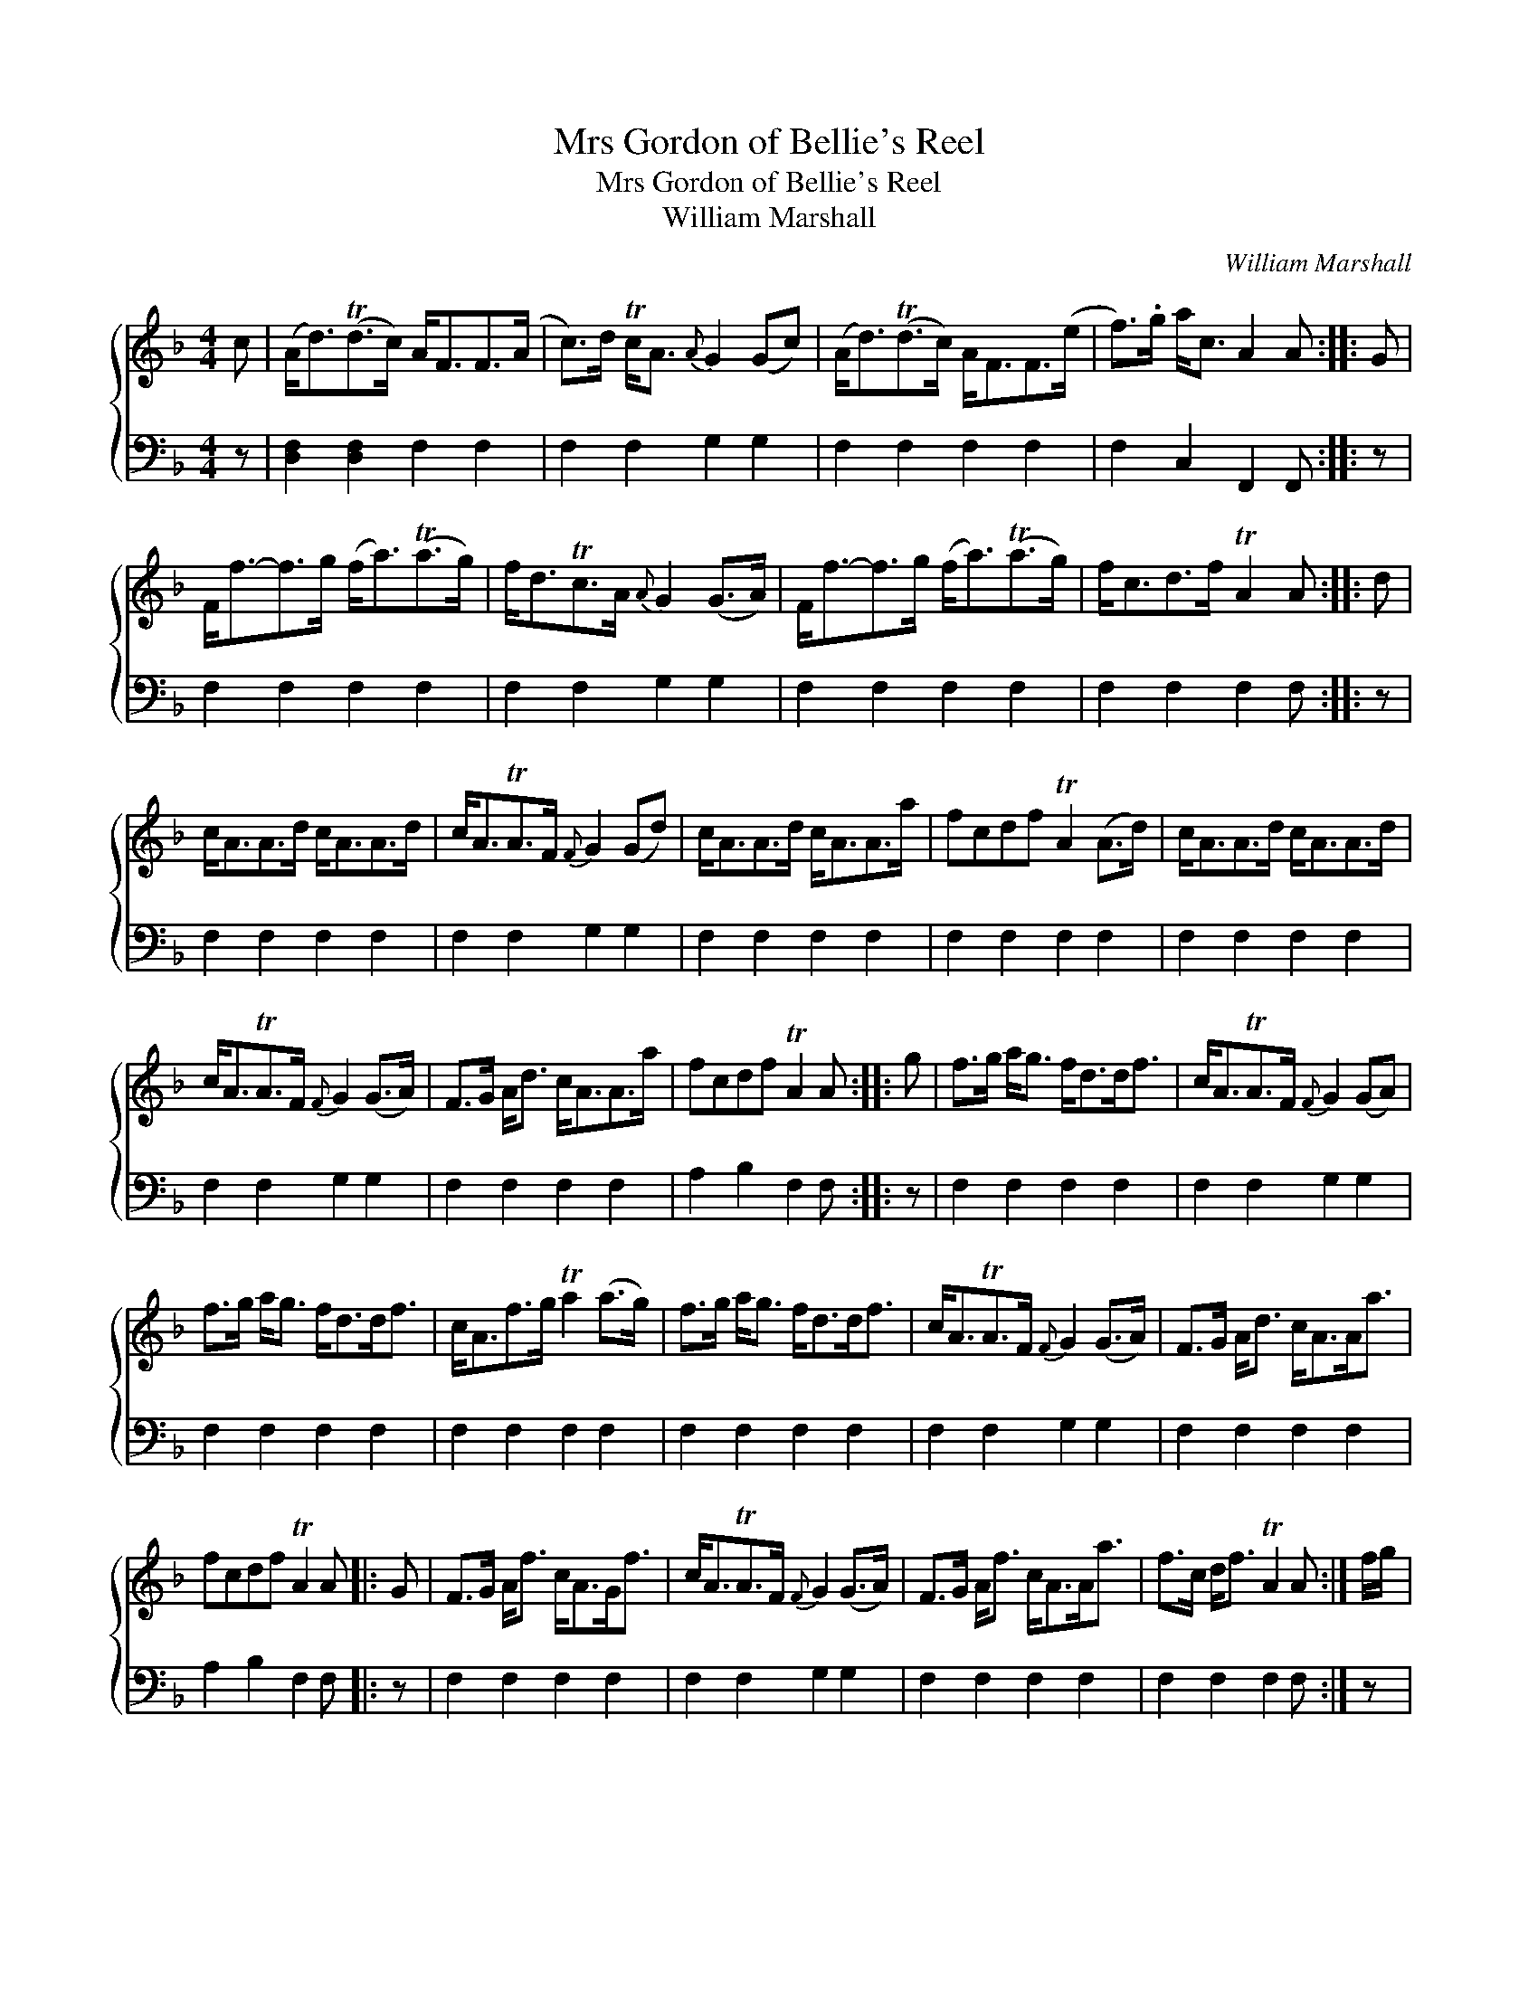 X:1
T:Mrs Gordon of Bellie's Reel
T:Mrs Gordon of Bellie's Reel
T:William Marshall
C:William Marshall
%%score { 1 2 }
L:1/8
M:4/4
K:F
V:1 treble 
V:2 bass 
V:1
 c | (A<d)(Td>c) A<FF>(A | c>)d Tc<A{A} G2 (Gc) | (A<d)(Td>c) A<FF>(e | f>).g a<c A2 A :: G | %6
 F<f-f>g (f<a)(Ta>g) | f<dTc>A{A} G2 (G>A) | F<f-f>g (f<a)(Ta>g) | f<cd>f TA2 A :: d | %11
 c<AA>d c<AA>d | c<ATA>F{F} G2 (Gd) | c<AA>d c<AA>a | fcdf TA2 (A>d) | c<AA>d c<AA>d | %16
 c<ATA>F{F} G2 (G>A) | F>G A<d c<AA>a | fcdf TA2 A :: g | f>g a<g f<dd<f | c<ATA>F{F} G2 (GA) | %22
 f>g a<g f<dd<f | c<Af>g Ta2 (a>g) | f>g a<g f<dd<f | c<ATA>F{F} G2 (G>A) | F>G A<d c<AA<a | %27
 fcdf TA2 A |: G | F>G A<f c<AG<f | c<ATA>F{F} G2 (G>A) | F>G A<f c<AA<a | f>c d<f TA2 A :| f/g/ | %34
 a>fg>e f>c d<f | c<AA>F{F} G2 G f/g/ | a>fg>e f>c d<f | c<Af>g a2 a f/g/ | a>fg>e f>c d<f | %39
 c<ATA>F{F} G2 GA | F>G A<d c<AA<a | f>c d<f TA2 A |] %42
V:2
 z | [D,F,]2 [D,F,]2 F,2 F,2 | F,2 F,2 G,2 G,2 | F,2 F,2 F,2 F,2 | F,2 C,2 F,,2 F,, :: z | %6
 F,2 F,2 F,2 F,2 | F,2 F,2 G,2 G,2 | F,2 F,2 F,2 F,2 | F,2 F,2 F,2 F, :: z | F,2 F,2 F,2 F,2 | %12
 F,2 F,2 G,2 G,2 | F,2 F,2 F,2 F,2 | F,2 F,2 F,2 F,2 | F,2 F,2 F,2 F,2 | F,2 F,2 G,2 G,2 | %17
 F,2 F,2 F,2 F,2 | A,2 B,2 F,2 F, :: z | F,2 F,2 F,2 F,2 | F,2 F,2 G,2 G,2 | F,2 F,2 F,2 F,2 | %23
 F,2 F,2 F,2 F,2 | F,2 F,2 F,2 F,2 | F,2 F,2 G,2 G,2 | F,2 F,2 F,2 F,2 | A,2 B,2 F,2 F, |: z | %29
 F,2 F,2 F,2 F,2 | F,2 F,2 G,2 G,2 | F,2 F,2 F,2 F,2 | F,2 F,2 F,2 F, :| z | F,2 C,2 F,2 F,2 | %35
 F,2 F,2 G,2 G,2 | F,2 C,2 F,2 F,2 | F,2 F,2 F,2 F,2 | F,2 C,2 A,,2 B,,2 | F,2 F,2 G,2 G,2 | %40
 F,2 F,2 [F,,F,]2 [F,,F,]2 | A,,2 B,,2 F,2 F,, |] %42

